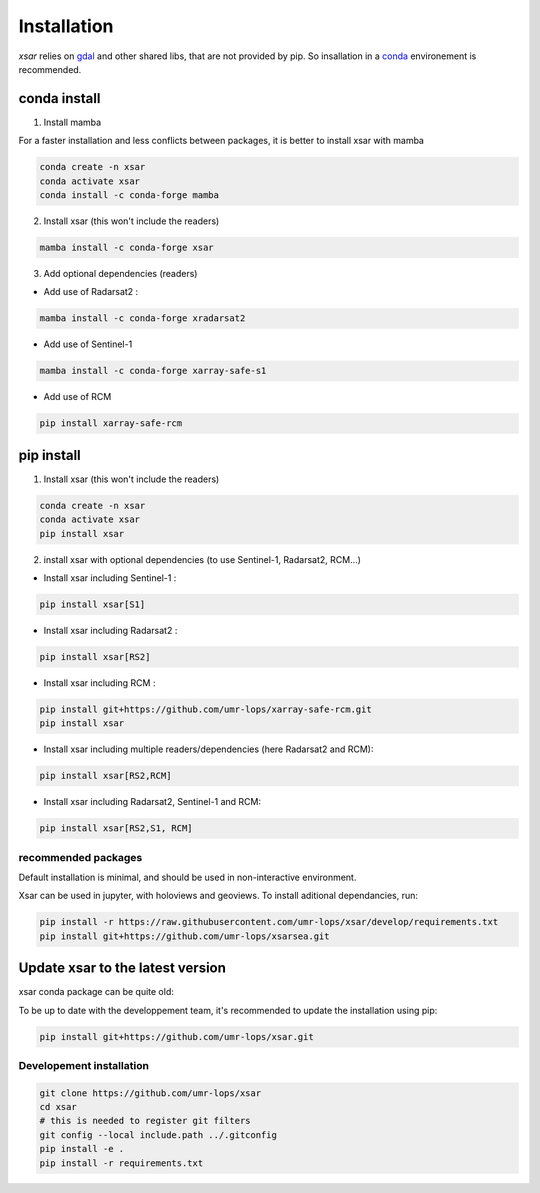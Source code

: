 .. _installing:

************
Installation
************

`xsar` relies on gdal_ and other shared libs, that are not provided by pip.
So insallation in a conda_ environement is recommended.


conda install
#############

1) Install mamba

For a faster installation and less conflicts between packages, it is better to install
xsar with mamba

.. code-block::

    conda create -n xsar
    conda activate xsar
    conda install -c conda-forge mamba

2) Install xsar (this won't include the readers)

.. code-block::

    mamba install -c conda-forge xsar


3) Add optional dependencies (readers)

- Add use of Radarsat2 :

.. code-block::

    mamba install -c conda-forge xradarsat2


- Add use of Sentinel-1

.. code-block::

    mamba install -c conda-forge xarray-safe-s1


- Add use of RCM

.. code-block::

    pip install xarray-safe-rcm


pip install
###########

1) Install xsar (this won't include the readers)

.. code-block::

    conda create -n xsar
    conda activate xsar
    pip install xsar


2) install xsar with optional dependencies (to use Sentinel-1, Radarsat2, RCM...)

- Install xsar including Sentinel-1 :

.. code-block::

    pip install xsar[S1]


- Install xsar including Radarsat2 :

.. code-block::

    pip install xsar[RS2]


- Install xsar including RCM :

.. code-block::

    pip install git+https://github.com/umr-lops/xarray-safe-rcm.git
    pip install xsar


- Install xsar including multiple readers/dependencies (here Radarsat2 and RCM):

.. code-block::

    pip install xsar[RS2,RCM]


- Install xsar including Radarsat2, Sentinel-1 and RCM:

.. code-block::

    pip install xsar[RS2,S1, RCM]


recommended packages
....................

Default installation is minimal, and should be used in non-interactive environment.


Xsar can be used in jupyter, with holoviews and geoviews. To install aditional dependancies, run:

.. code-block::

    pip install -r https://raw.githubusercontent.com/umr-lops/xsar/develop/requirements.txt
    pip install git+https://github.com/umr-lops/xsarsea.git


Update xsar to the latest version
#################################

xsar conda package can be quite old:

.. image:: https://anaconda.org/conda-forge/xsar/badges/latest_release_relative_date.svg

To be up to date with the developpement team, it's recommended to update the installation using pip:

.. code-block::

    pip install git+https://github.com/umr-lops/xsar.git



Developement  installation
..........................

.. code-block::

    git clone https://github.com/umr-lops/xsar
    cd xsar
    # this is needed to register git filters
    git config --local include.path ../.gitconfig
    pip install -e .
    pip install -r requirements.txt


.. _conda: https://docs.anaconda.com/anaconda/install/
.. _gdal: https://gdal.org/
.. _xsarsea: https://cyclobs.ifremer.fr/static/sarwing_datarmor/xsarsea